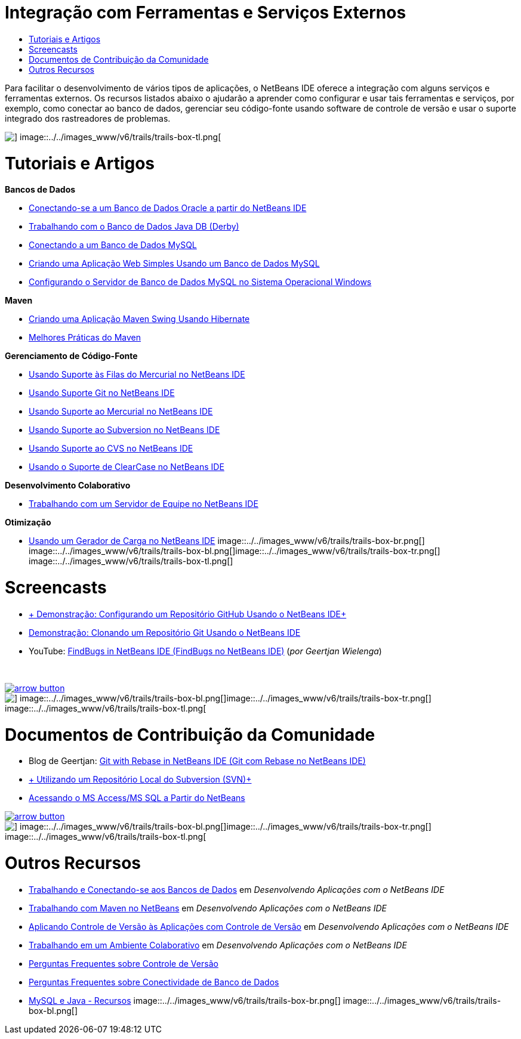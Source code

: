 // 
//     Licensed to the Apache Software Foundation (ASF) under one
//     or more contributor license agreements.  See the NOTICE file
//     distributed with this work for additional information
//     regarding copyright ownership.  The ASF licenses this file
//     to you under the Apache License, Version 2.0 (the
//     "License"); you may not use this file except in compliance
//     with the License.  You may obtain a copy of the License at
// 
//       http://www.apache.org/licenses/LICENSE-2.0
// 
//     Unless required by applicable law or agreed to in writing,
//     software distributed under the License is distributed on an
//     "AS IS" BASIS, WITHOUT WARRANTIES OR CONDITIONS OF ANY
//     KIND, either express or implied.  See the License for the
//     specific language governing permissions and limitations
//     under the License.
//

= Integração com Ferramentas e Serviços Externos
:jbake-type: tutorial
:jbake-tags: tutorials 
:jbake-status: published
:icons: font
:syntax: true
:source-highlighter: pygments
:toc: left
:toc-title:
:description: Integração com Ferramentas e Serviços Externos - Apache NetBeans
:keywords: Apache NetBeans, Tutorials, Integração com Ferramentas e Serviços Externos

Para facilitar o desenvolvimento de vários tipos de aplicações, o NetBeans IDE oferece a integração com alguns serviços e ferramentas externos. Os recursos listados abaixo o ajudarão a aprender como configurar e usar tais ferramentas e serviços, por exemplo, como conectar ao banco de dados, gerenciar seu código-fonte usando software de controle de versão e usar o suporte integrado dos rastreadores de problemas.

image::../../images_www/v6/trails/trails-box-tr.png[] image::../../images_www/v6/trails/trails-box-tl.png[]

= Tutoriais e Artigos
:jbake-type: tutorial
:jbake-tags: tutorials 
:jbake-status: published
:icons: font
:syntax: true
:source-highlighter: pygments
:toc: left
:toc-title:
:description: Tutoriais e Artigos - Apache NetBeans
:keywords: Apache NetBeans, Tutorials, Tutoriais e Artigos

*Bancos de Dados*

* link:../docs/ide/oracle-db.html[+Conectando-se a um Banco de Dados Oracle a partir do NetBeans IDE+]
* link:../docs/ide/java-db.html[+Trabalhando com o Banco de Dados Java DB (Derby)+]
* link:../docs/ide/mysql.html[+Conectando a um Banco de Dados MySQL+]
* link:../docs/web/mysql-webapp.html[+Criando uma Aplicação Web Simples Usando um Banco de Dados MySQL+]
* link:../docs/ide/install-and-configure-mysql-server.html[+Configurando o Servidor de Banco de Dados MySQL no Sistema Operacional Windows+]

*Maven*

* link:../docs/java/maven-hib-java-se.html[+Criando uma Aplicação Maven Swing Usando Hibernate+]
* link:http://wiki.netbeans.org/MavenBestPractices[+Melhores Práticas do Maven+]

*Gerenciamento de Código-Fonte*

* link:../docs/ide/mercurial-queues.html[+Usando Suporte às Filas do Mercurial no NetBeans IDE+]
* link:../docs/ide/git.html[+Usando Suporte Git no NetBeans IDE+]
* link:../docs/ide/mercurial.html[+Usando Suporte ao Mercurial no NetBeans IDE+]
* link:../docs/ide/subversion.html[+Usando Suporte ao Subversion no NetBeans IDE+]
* link:../docs/ide/cvs.html[+Usando Suporte ao CVS no NetBeans IDE+]
* link:../docs/ide/clearcase.html[+Usando o Suporte de ClearCase no NetBeans IDE+]

*Desenvolvimento Colaborativo*

* link:../docs/ide/team-servers.html[+Trabalhando com um Servidor de Equipe no NetBeans IDE+]

*Otimização*

* link:../docs/java/profile-loadgenerator.html[+Usando um Gerador de Carga no NetBeans IDE+]
image::../../images_www/v6/trails/trails-box-br.png[] image::../../images_www/v6/trails/trails-box-bl.png[]image::../../images_www/v6/trails/trails-box-tr.png[] image::../../images_www/v6/trails/trails-box-tl.png[]

= Screencasts
:jbake-type: tutorial
:jbake-tags: tutorials 
:jbake-status: published
:icons: font
:syntax: true
:source-highlighter: pygments
:toc: left
:toc-title:
:description: Screencasts - Apache NetBeans
:keywords: Apache NetBeans, Tutorials, Screencasts

* link:../docs/ide/github_nb_screencast.html[+ Demonstração: Configurando um Repositório GitHub Usando o NetBeans IDE+]
* link:../docs/ide/git_nb_ssh_screencast.html[+Demonstração: Clonando um Repositório Git Usando o NetBeans IDE+]
* YouTube: link:http://www.youtube.com/watch?v=mQS-CViDHBU[+FindBugs in NetBeans IDE (FindBugs no NetBeans IDE)+] (_por Geertjan Wielenga_)

 


image:::../../images_www/v6/arrow-button.gif[role="left", link="../../community/media.html"]

image::../../images_www/v6/trails/trails-box-br.png[] image::../../images_www/v6/trails/trails-box-bl.png[]image::../../images_www/v6/trails/trails-box-tr.png[] image::../../images_www/v6/trails/trails-box-tl.png[]

= Documentos de Contribuição da Comunidade
:jbake-type: tutorial
:jbake-tags: tutorials 
:jbake-status: published
:icons: font
:syntax: true
:source-highlighter: pygments
:toc: left
:toc-title:
:description: Documentos de Contribuição da Comunidade - Apache NetBeans
:keywords: Apache NetBeans, Tutorials, Documentos de Contribuição da Comunidade

* Blog de Geertjan: link:https://blogs.oracle.com/geertjan/entry/git_in_netbeans_ide_7[+Git with Rebase in NetBeans IDE (Git com Rebase no NetBeans IDE)+]
* link:http://wiki.netbeans.org/TutorialUsingSVNLocalRepository[+ Utilizando um Repositório Local do Subversion (SVN)+]
* link:http://wiki.netbeans.org/AccessMssql[+Acessando o MS Access/MS SQL a Partir do NetBeans+]

image:::../../images_www/v6/arrow-button.gif[role="left", link="http://wiki.netbeans.org/CommunityDocs_Contributions"]

image::../../images_www/v6/trails/trails-box-br.png[] image::../../images_www/v6/trails/trails-box-bl.png[]image::../../images_www/v6/trails/trails-box-tr.png[] image::../../images_www/v6/trails/trails-box-tl.png[]

= Outros Recursos
:jbake-type: tutorial
:jbake-tags: tutorials 
:jbake-status: published
:icons: font
:syntax: true
:source-highlighter: pygments
:toc: left
:toc-title:
:description: Outros Recursos - Apache NetBeans
:keywords: Apache NetBeans, Tutorials, Outros Recursos

* link:http://www.oracle.com/pls/topic/lookup?ctx=nb8000&id=NBDAG1790[+Trabalhando e Conectando-se aos Bancos de Dados+] em _Desenvolvendo Aplicações com o NetBeans IDE_
* link:http://www.oracle.com/pls/topic/lookup?ctx=nb8000&id=NBDAG620[+Trabalhando com Maven no NetBeans+] em _Desenvolvendo Aplicações com o NetBeans IDE_
* link:http://www.oracle.com/pls/topic/lookup?ctx=nb8000&id=NBDAG234[+Aplicando Controle de Versão às Aplicações com Controle de Versão+] em _Desenvolvendo Aplicações com o NetBeans IDE_
* link:http://www.oracle.com/pls/topic/lookup?ctx=nb8000&id=NBDAG348[+Trabalhando em um Ambiente Colaborativo+] em _Desenvolvendo Aplicações com o NetBeans IDE_
* link:http://wiki.netbeans.org/NetBeansUserFAQ#Version_Control_Systems[+Perguntas Frequentes sobre Controle de Versão+]
* link:http://wiki.netbeans.org/NetBeansUserFAQ#Database_Connectivity[+Perguntas Frequentes sobre Conectividade de Banco de Dados+]
* link:http://www.mysql.com/why-mysql/java/[+MySQL e Java - Recursos+]
image::../../images_www/v6/trails/trails-box-br.png[] image::../../images_www/v6/trails/trails-box-bl.png[]
